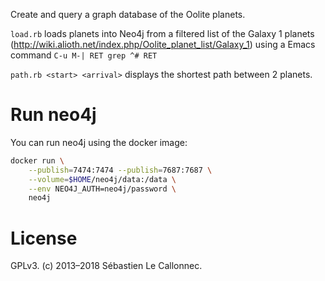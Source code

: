 Create and query a graph database of the Oolite planets.

=load.rb= loads planets into Neo4j from a filtered list of the Galaxy 1
planets (http://wiki.alioth.net/index.php/Oolite_planet_list/Galaxy_1)
using a Emacs command =C-u M-| RET grep ^# RET=

=path.rb <start> <arrival>= displays the shortest path between 2
planets.

* Run neo4j

  You can run neo4j using the docker image:

#+BEGIN_SRC bash
docker run \
    --publish=7474:7474 --publish=7687:7687 \
    --volume=$HOME/neo4j/data:/data \
    --env NEO4J_AUTH=neo4j/password \
    neo4j
#+END_SRC

* License
  :PROPERTIES:
  :CUSTOM_ID: license
  :END:

GPLv3. (c) 2013--2018 Sébastien Le Callonnec.
